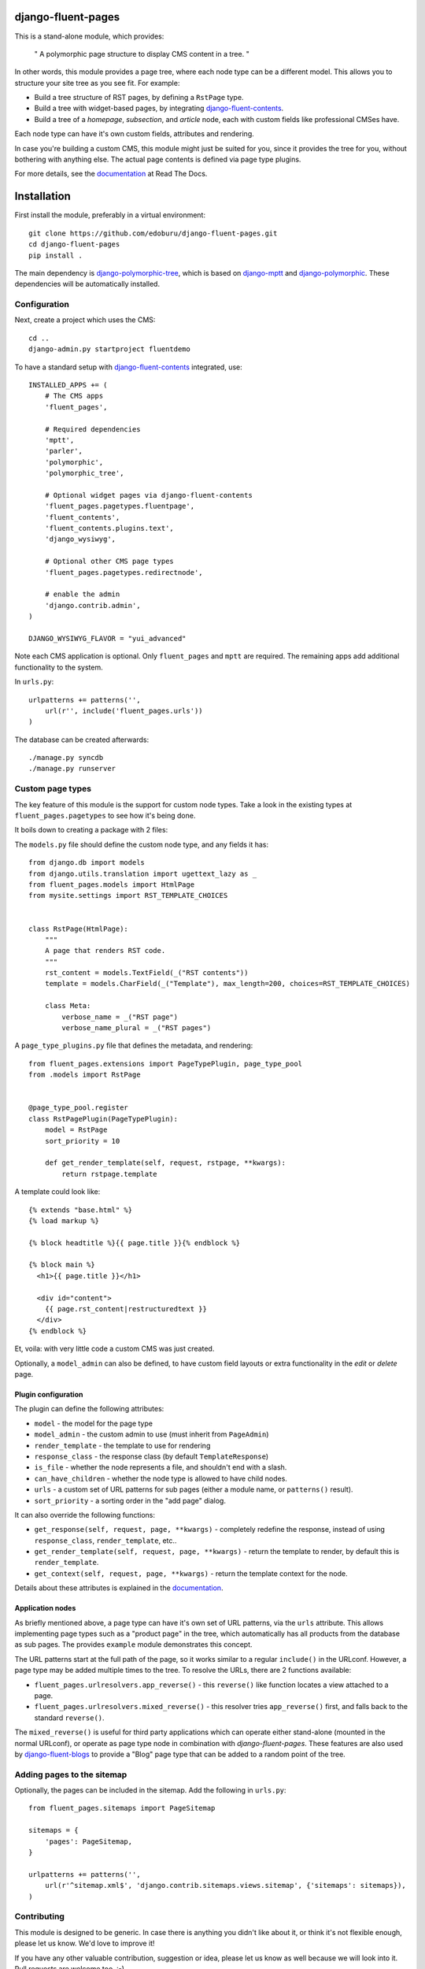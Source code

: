 .. image::  https://travis-ci.org/edoburu/django-fluent-pages.png?branch=master
  :target: http://travis-ci.org/edoburu/django-fluent-pages
  :alt: build-status

django-fluent-pages
===================

This is a stand-alone module, which provides:

  " A polymorphic page structure to display CMS content in a tree. "

In other words, this module provides a page tree, where each node type can be a different model.
This allows you to structure your site tree as you see fit. For example:

* Build a tree structure of RST pages, by defining a ``RstPage`` type.
* Build a tree with widget-based pages, by integrating django-fluent-contents_.
* Build a tree of a *homepage*, *subsection*, and *article* node, each with custom fields like professional CMSes have.

Each node type can have it's own custom fields, attributes and rendering.

In case you're building a custom CMS, this module might just be suited for you,
since it provides the tree for you, without bothering with anything else.
The actual page contents is defined via page type plugins.

For more details, see the documentation_ at Read The Docs.


Installation
============

First install the module, preferably in a virtual environment::

    git clone https://github.com/edoburu/django-fluent-pages.git
    cd django-fluent-pages
    pip install .

The main dependency is django-polymorphic-tree_, which is based on django-mptt_ and django-polymorphic_.
These dependencies will be automatically installed.

Configuration
-------------

Next, create a project which uses the CMS::

    cd ..
    django-admin.py startproject fluentdemo

To have a standard setup with django-fluent-contents_ integrated, use::

    INSTALLED_APPS += (
        # The CMS apps
        'fluent_pages',

        # Required dependencies
        'mptt',
        'parler',
        'polymorphic',
        'polymorphic_tree',

        # Optional widget pages via django-fluent-contents
        'fluent_pages.pagetypes.fluentpage',
        'fluent_contents',
        'fluent_contents.plugins.text',
        'django_wysiwyg',

        # Optional other CMS page types
        'fluent_pages.pagetypes.redirectnode',

        # enable the admin
        'django.contrib.admin',
    )

    DJANGO_WYSIWYG_FLAVOR = "yui_advanced"

Note each CMS application is optional. Only ``fluent_pages`` and ``mptt`` are required.
The remaining apps add additional functionality to the system.

In ``urls.py``::

    urlpatterns += patterns('',
        url(r'', include('fluent_pages.urls'))
    )

The database can be created afterwards::

    ./manage.py syncdb
    ./manage.py runserver


Custom page types
-----------------

The key feature of this module is the support for custom node types.
Take a look in the existing types at ``fluent_pages.pagetypes`` to see how it's being done.

It boils down to creating a package with 2 files:

The ``models.py`` file should define the custom node type, and any fields it has::

    from django.db import models
    from django.utils.translation import ugettext_lazy as _
    from fluent_pages.models import HtmlPage
    from mysite.settings import RST_TEMPLATE_CHOICES


    class RstPage(HtmlPage):
        """
        A page that renders RST code.
        """
        rst_content = models.TextField(_("RST contents"))
        template = models.CharField(_("Template"), max_length=200, choices=RST_TEMPLATE_CHOICES)

        class Meta:
            verbose_name = _("RST page")
            verbose_name_plural = _("RST pages")

A ``page_type_plugins.py`` file that defines the metadata, and rendering::

    from fluent_pages.extensions import PageTypePlugin, page_type_pool
    from .models import RstPage


    @page_type_pool.register
    class RstPagePlugin(PageTypePlugin):
        model = RstPage
        sort_priority = 10

        def get_render_template(self, request, rstpage, **kwargs):
            return rstpage.template

A template could look like::

    {% extends "base.html" %}
    {% load markup %}

    {% block headtitle %}{{ page.title }}{% endblock %}

    {% block main %}
      <h1>{{ page.title }}</h1>

      <div id="content">
        {{ page.rst_content|restructuredtext }}
      </div>
    {% endblock %}

Et, voila: with very little code a custom CMS was just created.

Optionally, a ``model_admin`` can also be defined, to have custom field layouts or extra functionality in the *edit* or *delete* page.

Plugin configuration
~~~~~~~~~~~~~~~~~~~~

The plugin can define the following attributes:

* ``model`` - the model for the page type
* ``model_admin`` - the custom admin to use (must inherit from ``PageAdmin``)
* ``render_template`` - the template to use for rendering
* ``response_class`` - the response class (by default ``TemplateResponse``)
* ``is_file`` - whether the node represents a file, and shouldn't end with a slash.
* ``can_have_children`` - whether the node type is allowed to have child nodes.
* ``urls`` - a custom set of URL patterns for sub pages (either a module name, or ``patterns()`` result).
* ``sort_priority`` - a sorting order in the "add page" dialog.

It can also override the following functions:

* ``get_response(self, request, page, **kwargs)`` - completely redefine the response, instead of using ``response_class``, ``render_template``, etc..
* ``get_render_template(self, request, page, **kwargs)`` - return the template to render, by default this is ``render_template``.
* ``get_context(self, request, page, **kwargs)`` - return the template context for the node.

Details about these attributes is explained in the documentation_.


Application nodes
~~~~~~~~~~~~~~~~~

As briefly mentioned above, a page type can have it's own set of URL patterns, via the ``urls`` attribute.
This allows implementing page types such as a "product page" in the tree,
which automatically has all products from the database as sub pages.
The provides ``example`` module demonstrates this concept.

The URL patterns start at the full path of the page, so it works similar to a regular ``include()`` in the URLconf.
However, a page type may be added multiple times to the tree.
To resolve the URLs, there are 2 functions available:

* ``fluent_pages.urlresolvers.app_reverse()`` - this ``reverse()`` like function locates a view attached to a page.
* ``fluent_pages.urlresolvers.mixed_reverse()`` - this resolver tries ``app_reverse()`` first, and falls back to the standard ``reverse()``.

The ``mixed_reverse()`` is useful for third party applications which
can operate either stand-alone (mounted in the normal URLconf),
or operate as page type node in combination with *django-fluent-pages*.
These features are also used by django-fluent-blogs_ to provide a "Blog" page type
that can be added to a random point of the tree.


Adding pages to the sitemap
---------------------------

Optionally, the pages can be included in the sitemap.
Add the following in ``urls.py``::

    from fluent_pages.sitemaps import PageSitemap

    sitemaps = {
        'pages': PageSitemap,
    }

    urlpatterns += patterns('',
        url(r'^sitemap.xml$', 'django.contrib.sitemaps.views.sitemap', {'sitemaps': sitemaps}),
    )


Contributing
------------

This module is designed to be generic. In case there is anything you didn't like about it,
or think it's not flexible enough, please let us know. We'd love to improve it!

If you have any other valuable contribution, suggestion or idea,
please let us know as well because we will look into it.
Pull requests are welcome too. :-)


.. _documentation: http://django-fluent-pages.readthedocs.org/

.. _django-fluent-blogs: https://github.com/edoburu/django-fluent-blogs
.. _django-fluent-contents: https://github.com/edoburu/django-fluent-contents
.. _django-mptt: https://github.com/django-mptt/django-mptt
.. _django-polymorphic: https://github.com/chrisglass/django_polymorphic
.. _django-polymorphic-tree: https://github.com/edoburu/django-polymorphic-tree

